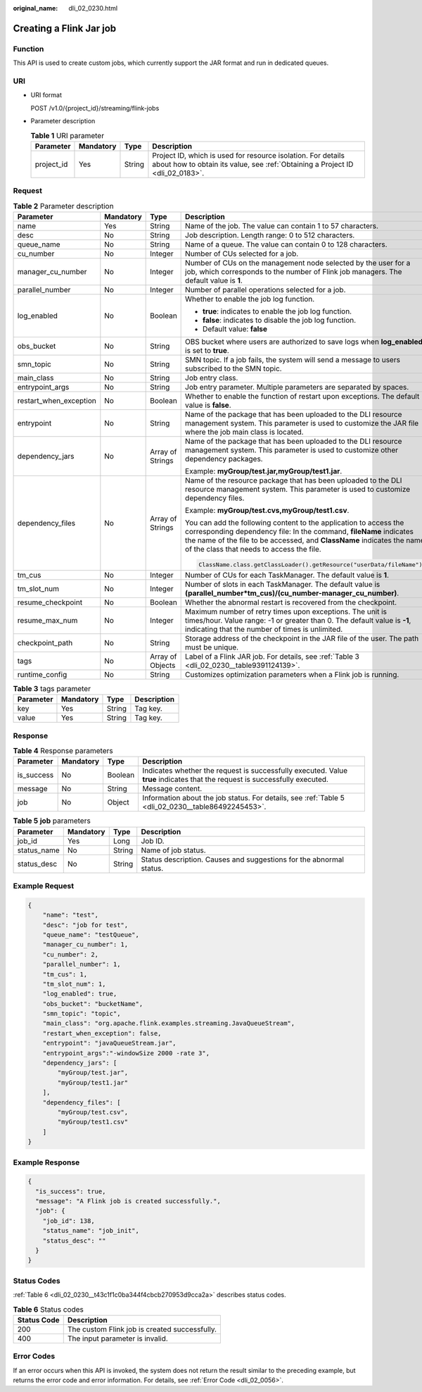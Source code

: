:original_name: dli_02_0230.html

.. _dli_02_0230:

Creating a Flink Jar job
========================

Function
--------

This API is used to create custom jobs, which currently support the JAR format and run in dedicated queues.

URI
---

-  URI format

   POST /v1.0/{project_id}/streaming/flink-jobs

-  Parameter description

   .. table:: **Table 1** URI parameter

      +------------+-----------+--------+-----------------------------------------------------------------------------------------------------------------------------------------------+
      | Parameter  | Mandatory | Type   | Description                                                                                                                                   |
      +============+===========+========+===============================================================================================================================================+
      | project_id | Yes       | String | Project ID, which is used for resource isolation. For details about how to obtain its value, see :ref:`Obtaining a Project ID <dli_02_0183>`. |
      +------------+-----------+--------+-----------------------------------------------------------------------------------------------------------------------------------------------+

Request
-------

.. table:: **Table 2** Parameter description

   +------------------------+-----------------+------------------+----------------------------------------------------------------------------------------------------------------------------------------------------------------------------------------------------------------------------------------------------------------+
   | Parameter              | Mandatory       | Type             | Description                                                                                                                                                                                                                                                    |
   +========================+=================+==================+================================================================================================================================================================================================================================================================+
   | name                   | Yes             | String           | Name of the job. The value can contain 1 to 57 characters.                                                                                                                                                                                                     |
   +------------------------+-----------------+------------------+----------------------------------------------------------------------------------------------------------------------------------------------------------------------------------------------------------------------------------------------------------------+
   | desc                   | No              | String           | Job description. Length range: 0 to 512 characters.                                                                                                                                                                                                            |
   +------------------------+-----------------+------------------+----------------------------------------------------------------------------------------------------------------------------------------------------------------------------------------------------------------------------------------------------------------+
   | queue_name             | No              | String           | Name of a queue. The value can contain 0 to 128 characters.                                                                                                                                                                                                    |
   +------------------------+-----------------+------------------+----------------------------------------------------------------------------------------------------------------------------------------------------------------------------------------------------------------------------------------------------------------+
   | cu_number              | No              | Integer          | Number of CUs selected for a job.                                                                                                                                                                                                                              |
   +------------------------+-----------------+------------------+----------------------------------------------------------------------------------------------------------------------------------------------------------------------------------------------------------------------------------------------------------------+
   | manager_cu_number      | No              | Integer          | Number of CUs on the management node selected by the user for a job, which corresponds to the number of Flink job managers. The default value is **1**.                                                                                                        |
   +------------------------+-----------------+------------------+----------------------------------------------------------------------------------------------------------------------------------------------------------------------------------------------------------------------------------------------------------------+
   | parallel_number        | No              | Integer          | Number of parallel operations selected for a job.                                                                                                                                                                                                              |
   +------------------------+-----------------+------------------+----------------------------------------------------------------------------------------------------------------------------------------------------------------------------------------------------------------------------------------------------------------+
   | log_enabled            | No              | Boolean          | Whether to enable the job log function.                                                                                                                                                                                                                        |
   |                        |                 |                  |                                                                                                                                                                                                                                                                |
   |                        |                 |                  | -  **true**: indicates to enable the job log function.                                                                                                                                                                                                         |
   |                        |                 |                  | -  **false**: indicates to disable the job log function.                                                                                                                                                                                                       |
   |                        |                 |                  | -  Default value: **false**                                                                                                                                                                                                                                    |
   +------------------------+-----------------+------------------+----------------------------------------------------------------------------------------------------------------------------------------------------------------------------------------------------------------------------------------------------------------+
   | obs_bucket             | No              | String           | OBS bucket where users are authorized to save logs when **log_enabled** is set to **true**.                                                                                                                                                                    |
   +------------------------+-----------------+------------------+----------------------------------------------------------------------------------------------------------------------------------------------------------------------------------------------------------------------------------------------------------------+
   | smn_topic              | No              | String           | SMN topic. If a job fails, the system will send a message to users subscribed to the SMN topic.                                                                                                                                                                |
   +------------------------+-----------------+------------------+----------------------------------------------------------------------------------------------------------------------------------------------------------------------------------------------------------------------------------------------------------------+
   | main_class             | No              | String           | Job entry class.                                                                                                                                                                                                                                               |
   +------------------------+-----------------+------------------+----------------------------------------------------------------------------------------------------------------------------------------------------------------------------------------------------------------------------------------------------------------+
   | entrypoint_args        | No              | String           | Job entry parameter. Multiple parameters are separated by spaces.                                                                                                                                                                                              |
   +------------------------+-----------------+------------------+----------------------------------------------------------------------------------------------------------------------------------------------------------------------------------------------------------------------------------------------------------------+
   | restart_when_exception | No              | Boolean          | Whether to enable the function of restart upon exceptions. The default value is **false**.                                                                                                                                                                     |
   +------------------------+-----------------+------------------+----------------------------------------------------------------------------------------------------------------------------------------------------------------------------------------------------------------------------------------------------------------+
   | entrypoint             | No              | String           | Name of the package that has been uploaded to the DLI resource management system. This parameter is used to customize the JAR file where the job main class is located.                                                                                        |
   +------------------------+-----------------+------------------+----------------------------------------------------------------------------------------------------------------------------------------------------------------------------------------------------------------------------------------------------------------+
   | dependency_jars        | No              | Array of Strings | Name of the package that has been uploaded to the DLI resource management system. This parameter is used to customize other dependency packages.                                                                                                               |
   |                        |                 |                  |                                                                                                                                                                                                                                                                |
   |                        |                 |                  | Example: **myGroup/test.jar,myGroup/test1.jar**.                                                                                                                                                                                                               |
   +------------------------+-----------------+------------------+----------------------------------------------------------------------------------------------------------------------------------------------------------------------------------------------------------------------------------------------------------------+
   | dependency_files       | No              | Array of Strings | Name of the resource package that has been uploaded to the DLI resource management system. This parameter is used to customize dependency files.                                                                                                               |
   |                        |                 |                  |                                                                                                                                                                                                                                                                |
   |                        |                 |                  | Example: **myGroup/test.cvs,myGroup/test1.csv**.                                                                                                                                                                                                               |
   |                        |                 |                  |                                                                                                                                                                                                                                                                |
   |                        |                 |                  | You can add the following content to the application to access the corresponding dependency file: In the command, **fileName** indicates the name of the file to be accessed, and **ClassName** indicates the name of the class that needs to access the file. |
   |                        |                 |                  |                                                                                                                                                                                                                                                                |
   |                        |                 |                  | .. code-block::                                                                                                                                                                                                                                                |
   |                        |                 |                  |                                                                                                                                                                                                                                                                |
   |                        |                 |                  |    ClassName.class.getClassLoader().getResource("userData/fileName")                                                                                                                                                                                           |
   +------------------------+-----------------+------------------+----------------------------------------------------------------------------------------------------------------------------------------------------------------------------------------------------------------------------------------------------------------+
   | tm_cus                 | No              | Integer          | Number of CUs for each TaskManager. The default value is **1**.                                                                                                                                                                                                |
   +------------------------+-----------------+------------------+----------------------------------------------------------------------------------------------------------------------------------------------------------------------------------------------------------------------------------------------------------------+
   | tm_slot_num            | No              | Integer          | Number of slots in each TaskManager. The default value is **(parallel_number*tm_cus)/(cu_number-manager_cu_number)**.                                                                                                                                          |
   +------------------------+-----------------+------------------+----------------------------------------------------------------------------------------------------------------------------------------------------------------------------------------------------------------------------------------------------------------+
   | resume_checkpoint      | No              | Boolean          | Whether the abnormal restart is recovered from the checkpoint.                                                                                                                                                                                                 |
   +------------------------+-----------------+------------------+----------------------------------------------------------------------------------------------------------------------------------------------------------------------------------------------------------------------------------------------------------------+
   | resume_max_num         | No              | Integer          | Maximum number of retry times upon exceptions. The unit is times/hour. Value range: -1 or greater than 0. The default value is **-1**, indicating that the number of times is unlimited.                                                                       |
   +------------------------+-----------------+------------------+----------------------------------------------------------------------------------------------------------------------------------------------------------------------------------------------------------------------------------------------------------------+
   | checkpoint_path        | No              | String           | Storage address of the checkpoint in the JAR file of the user. The path must be unique.                                                                                                                                                                        |
   +------------------------+-----------------+------------------+----------------------------------------------------------------------------------------------------------------------------------------------------------------------------------------------------------------------------------------------------------------+
   | tags                   | No              | Array of Objects | Label of a Flink JAR job. For details, see :ref:`Table 3 <dli_02_0230__table9391124139>`.                                                                                                                                                                      |
   +------------------------+-----------------+------------------+----------------------------------------------------------------------------------------------------------------------------------------------------------------------------------------------------------------------------------------------------------------+
   | runtime_config         | No              | String           | Customizes optimization parameters when a Flink job is running.                                                                                                                                                                                                |
   +------------------------+-----------------+------------------+----------------------------------------------------------------------------------------------------------------------------------------------------------------------------------------------------------------------------------------------------------------+

.. _dli_02_0230__table9391124139:

.. table:: **Table 3** tags parameter

   ========= ========= ====== ===========
   Parameter Mandatory Type   Description
   ========= ========= ====== ===========
   key       Yes       String Tag key.
   value     Yes       String Tag key.
   ========= ========= ====== ===========

Response
--------

.. table:: **Table 4** Response parameters

   +------------+-----------+---------+-----------------------------------------------------------------------------------------------------------------------------+
   | Parameter  | Mandatory | Type    | Description                                                                                                                 |
   +============+===========+=========+=============================================================================================================================+
   | is_success | No        | Boolean | Indicates whether the request is successfully executed. Value **true** indicates that the request is successfully executed. |
   +------------+-----------+---------+-----------------------------------------------------------------------------------------------------------------------------+
   | message    | No        | String  | Message content.                                                                                                            |
   +------------+-----------+---------+-----------------------------------------------------------------------------------------------------------------------------+
   | job        | No        | Object  | Information about the job status. For details, see :ref:`Table 5 <dli_02_0230__table86492245453>`.                          |
   +------------+-----------+---------+-----------------------------------------------------------------------------------------------------------------------------+

.. _dli_02_0230__table86492245453:

.. table:: **Table 5** **job** parameters

   +-------------+-----------+--------+---------------------------------------------------------------------+
   | Parameter   | Mandatory | Type   | Description                                                         |
   +=============+===========+========+=====================================================================+
   | job_id      | Yes       | Long   | Job ID.                                                             |
   +-------------+-----------+--------+---------------------------------------------------------------------+
   | status_name | No        | String | Name of job status.                                                 |
   +-------------+-----------+--------+---------------------------------------------------------------------+
   | status_desc | No        | String | Status description. Causes and suggestions for the abnormal status. |
   +-------------+-----------+--------+---------------------------------------------------------------------+

Example Request
---------------

.. code-block::

   {
       "name": "test",
       "desc": "job for test",
       "queue_name": "testQueue",
       "manager_cu_number": 1,
       "cu_number": 2,
       "parallel_number": 1,
       "tm_cus": 1,
       "tm_slot_num": 1,
       "log_enabled": true,
       "obs_bucket": "bucketName",
       "smn_topic": "topic",
       "main_class": "org.apache.flink.examples.streaming.JavaQueueStream",
       "restart_when_exception": false,
       "entrypoint": "javaQueueStream.jar",
       "entrypoint_args":"-windowSize 2000 -rate 3",
       "dependency_jars": [
           "myGroup/test.jar",
           "myGroup/test1.jar"
       ],
       "dependency_files": [
           "myGroup/test.csv",
           "myGroup/test1.csv"
       ]
   }

Example Response
----------------

.. code-block::

   {
     "is_success": true,
     "message": "A Flink job is created successfully.",
     "job": {
       "job_id": 138,
       "status_name": "job_init",
       "status_desc": ""
     }
   }

Status Codes
------------

:ref:`Table 6 <dli_02_0230__t43c1f1c0ba344f4cbcb270953d9cca2a>` describes status codes.

.. _dli_02_0230__t43c1f1c0ba344f4cbcb270953d9cca2a:

.. table:: **Table 6** Status codes

   =========== =============================================
   Status Code Description
   =========== =============================================
   200         The custom Flink job is created successfully.
   400         The input parameter is invalid.
   =========== =============================================

Error Codes
-----------

If an error occurs when this API is invoked, the system does not return the result similar to the preceding example, but returns the error code and error information. For details, see :ref:`Error Code <dli_02_0056>`.
